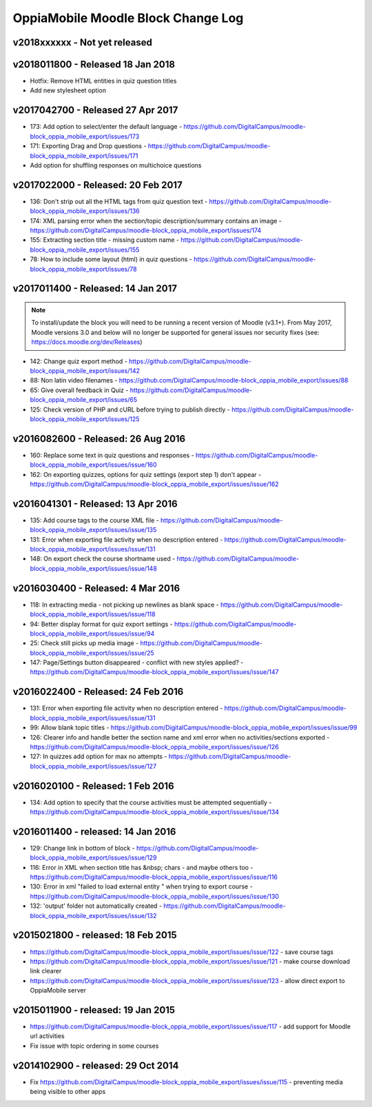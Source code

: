 OppiaMobile Moodle Block Change Log
=====================================


.. _blockv2018xxxxxx:

v2018xxxxxx -  Not yet released
-------------------------------------



.. _blockv2018011800:

v2018011800 -  Released 18 Jan 2018
-------------------------------------

* Hotfix: Remove HTML entities in quiz question titles
* Add new stylesheet option

.. _blockv2017042700:

v2017042700 - Released 27 Apr 2017
-------------------------------------

* 173: Add option to select/enter the default language - https://github.com/DigitalCampus/moodle-block_oppia_mobile_export/issues/173
* 171: Exporting Drag and Drop questions - https://github.com/DigitalCampus/moodle-block_oppia_mobile_export/issues/171
* Add option for shuffling responses on multichoice questions


.. _blockv2017022000:

v2017022000 - Released: 20 Feb 2017
-------------------------------------

* 136: Don't strip out all the HTML tags from quiz question text - https://github.com/DigitalCampus/moodle-block_oppia_mobile_export/issues/136
* 174: XML parsing error when the section/topic description/summary contains an image - https://github.com/DigitalCampus/moodle-block_oppia_mobile_export/issues/174
* 155: Extracting section title - missing custom name - https://github.com/DigitalCampus/moodle-block_oppia_mobile_export/issues/155
* 78: How to include some layout (html) in quiz questions - https://github.com/DigitalCampus/moodle-block_oppia_mobile_export/issues/78


.. _blockv2017011400:

v2017011400 - Released: 14 Jan 2017
-------------------------------------

.. note::
	To install/update the block you will need to be running a recent version of Moodle (v3.1+). From May 2017, Moodle 
	versions 3.0 and below will no longer be supported for general issues nor security fixes (see: https://docs.moodle.org/dev/Releases)
	
* 142: Change quiz export method - https://github.com/DigitalCampus/moodle-block_oppia_mobile_export/issues/142
* 88: Non latin video filenames - https://github.com/DigitalCampus/moodle-block_oppia_mobile_export/issues/88
* 65: Give overall feedback in Quiz - https://github.com/DigitalCampus/moodle-block_oppia_mobile_export/issues/65
* 125: Check version of PHP and cURL before trying to publish directly - https://github.com/DigitalCampus/moodle-block_oppia_mobile_export/issues/125

.. _blockv2016082600:

v2016082600 - Released: 26 Aug 2016
-------------------------------------

* 160: Replace some text in quiz questions and responses - https://github.com/DigitalCampus/moodle-block_oppia_mobile_export/issues/issue/160
* 162: On exporting quizzes, options for quiz settings (export step 1) don't appear - https://github.com/DigitalCampus/moodle-block_oppia_mobile_export/issues/issue/162


.. _blockv2016041301:

v2016041301 - Released: 13 Apr 2016
-------------------------------------

* 135: Add course tags to the course XML file - https://github.com/DigitalCampus/moodle-block_oppia_mobile_export/issues/issue/135
* 131: Error when exporting file activity when no description entered - https://github.com/DigitalCampus/moodle-block_oppia_mobile_export/issues/issue/131
* 148: On export check the course shortname used - https://github.com/DigitalCampus/moodle-block_oppia_mobile_export/issues/issue/148

.. _blockv2016030400:

v2016030400 - Released: 4 Mar 2016
--------------------------------------

* 118: In extracting media - not picking up newlines as blank space - https://github.com/DigitalCampus/moodle-block_oppia_mobile_export/issues/issue/118
* 94: Better display format for quiz export settings - https://github.com/DigitalCampus/moodle-block_oppia_mobile_export/issues/issue/94
* 25: Check still picks up media image  - https://github.com/DigitalCampus/moodle-block_oppia_mobile_export/issues/issue/25
* 147: Page/Settings button disappeared - conflict with new styles applied? - https://github.com/DigitalCampus/moodle-block_oppia_mobile_export/issues/issue/147

.. _blockv2016022400:

v2016022400 - Released: 24 Feb 2016
--------------------------------------

* 131: Error when exporting file activity when no description entered - https://github.com/DigitalCampus/moodle-block_oppia_mobile_export/issues/issue/131
* 99: Allow blank topic titles - https://github.com/DigitalCampus/moodle-block_oppia_mobile_export/issues/issue/99
* 126: Clearer info and handle better the section name and xml error when no activities/sections exported - https://github.com/DigitalCampus/moodle-block_oppia_mobile_export/issues/issue/126
* 127: In quizzes add option for max no attempts - https://github.com/DigitalCampus/moodle-block_oppia_mobile_export/issues/issue/127


.. _blockv2016020100:

v2016020100 - Released: 1 Feb 2016
--------------------------------------

* 134: Add option to specify that the course activities must be attempted sequentially - https://github.com/DigitalCampus/moodle-block_oppia_mobile_export/issues/issue/134


.. _blockv2016011400:

v2016011400 - released: 14 Jan 2016
--------------------------------------

* 129: Change link in bottom of block - https://github.com/DigitalCampus/moodle-block_oppia_mobile_export/issues/issue/129
* 116: Error in XML when section title has &nbsp; chars - and maybe others too - https://github.com/DigitalCampus/moodle-block_oppia_mobile_export/issues/issue/116
* 130: Error in xml "failed to load external entity " when trying to export course - https://github.com/DigitalCampus/moodle-block_oppia_mobile_export/issues/issue/130
* 132: 'output' folder not automatically created - https://github.com/DigitalCampus/moodle-block_oppia_mobile_export/issues/issue/132

v2015021800 - released: 18 Feb 2015
--------------------------------------

* https://github.com/DigitalCampus/moodle-block_oppia_mobile_export/issues/issue/122 - save course tags
* https://github.com/DigitalCampus/moodle-block_oppia_mobile_export/issues/issue/121 - make course download link clearer
* https://github.com/DigitalCampus/moodle-block_oppia_mobile_export/issues/issue/123 - allow direct export to OppiaMobile server

v2015011900 - released: 19 Jan 2015
--------------------------------------

* https://github.com/DigitalCampus/moodle-block_oppia_mobile_export/issues/issue/117 - add support for Moodle url activities
* Fix issue with topic ordering in some courses

v2014102900 - released: 29 Oct 2014
--------------------------------------

* Fix https://github.com/DigitalCampus/moodle-block_oppia_mobile_export/issues/issue/115 - preventing media being visible to other apps